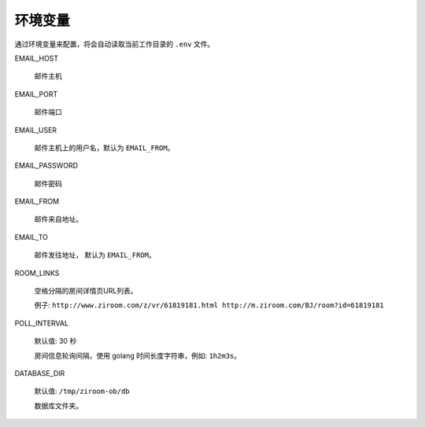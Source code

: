 环境变量
====================

通过环境变量来配置，将会自动读取当前工作目录的 ``.env`` 文件。

EMAIL_HOST

    邮件主机

EMAIL_PORT

    邮件端口

EMAIL_USER

    邮件主机上的用户名，默认为 ``EMAIL_FROM``。

EMAIL_PASSWORD

    邮件密码

EMAIL_FROM

    邮件来自地址。

EMAIL_TO

    邮件发往地址， 默认为 ``EMAIL_FROM``。

ROOM_LINKS

    空格分隔的房间详情页URL列表。

    例子: ``http://www.ziroom.com/z/vr/61819181.html http://m.ziroom.com/BJ/room?id=61819181``

POLL_INTERVAL

    默认值: 30 秒

    房间信息轮询间隔，使用 golang 时间长度字符串，例如: ``1h2m3s``。

DATABASE_DIR

    默认值: ``/tmp/ziroom-ob/db``

    数据库文件夹。
